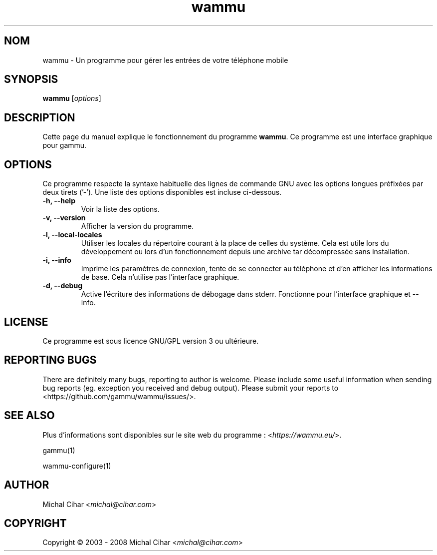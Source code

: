.\"*******************************************************************
.\"
.\" This file was generated with po4a. Translate the source file.
.\"
.\"*******************************************************************
.TH wammu 1 24.01.2005 "Gestionnaire de téléphone mobile" 

.SH NOM
wammu \- Un programme pour gérer les entrées de votre téléphone mobile

.SH SYNOPSIS
\fBwammu\fP [\fIoptions\fP]
.br

.SH DESCRIPTION
Cette page du manuel explique le fonctionnement du programme \fBwammu\fP. Ce
programme est une interface graphique pour gammu.

.SH OPTIONS
Ce programme respecte la syntaxe habituelle des lignes de commande GNU avec
les options longues préfixées par deux tirets ('\-'). Une liste des options
disponibles est incluse ci\-dessous.
.TP 
\fB\-h, \-\-help\fP
Voir la liste des options.
.TP 
\fB\-v, \-\-version\fP
Afficher la version du programme.
.TP 
\fB\-l, \-\-local\-locales\fP
Utiliser les locales du répertoire courant à la place de celles du
système. Cela est utile lors du développement  ou lors d'un fonctionnement
depuis une archive tar décompressée sans installation.
.TP 
\fB\-i, \-\-info\fP
Imprime les paramètres de connexion, tente de se connecter au téléphone et
d'en afficher les informations de base. Cela n'utilise pas l'interface
graphique.
.TP 
\fB\-d, \-\-debug\fP
Active l'écriture des informations de débogage dans stderr. Fonctionne pour
l'interface graphique et \-\-info.

.SH LICENSE
Ce programme est sous licence GNU/GPL version 3 ou ultérieure.

.SH "REPORTING BUGS"
There are definitely many bugs, reporting to author is welcome. Please
include some useful information when sending bug reports (eg. exception you
received and debug output). Please submit your reports to
<https://github.com/gammu/wammu/issues/>.

.SH "SEE ALSO"
Plus d'informations sont disponibles sur le site web du programme :
<\fIhttps://wammu.eu/\fP>.

gammu(1)

wammu\-configure(1)

.SH AUTHOR
Michal Cihar <\fImichal@cihar.com\fP>
.SH COPYRIGHT
Copyright \(co 2003 \- 2008 Michal Cihar <\fImichal@cihar.com\fP>
